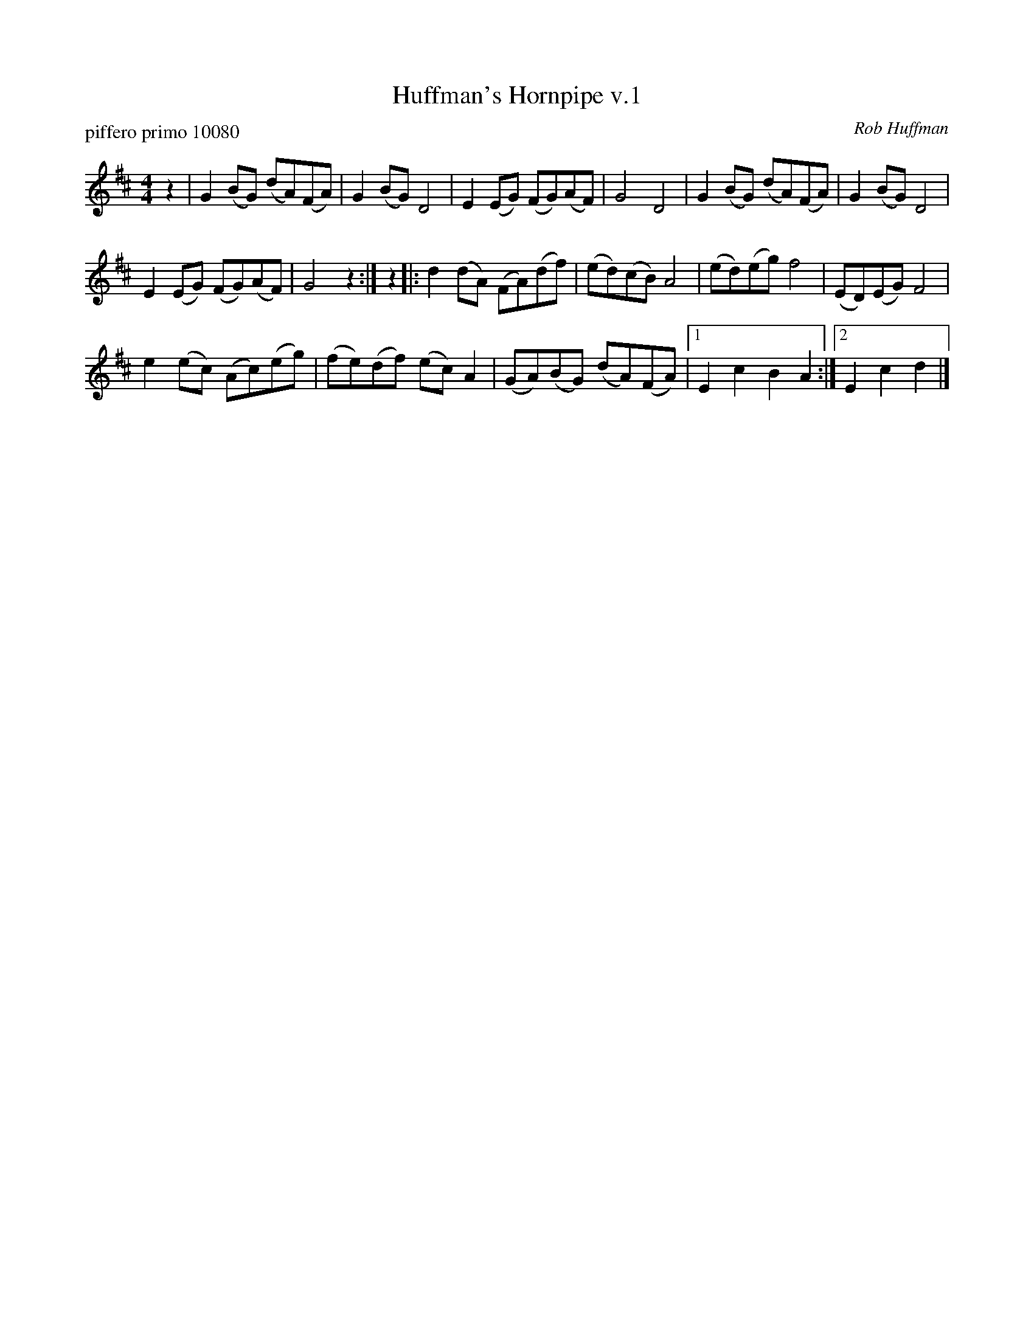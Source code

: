 X: 1
T: Huffman's Hornpipe v.1
P: piffero primo 10080
O: Rob Huffman
%R: hornpipe, reel
F: http://ancients.sudburymuster.org/mus/sng/pdf/huffmansC0.pdf
Z: 2020 John Chambers <jc:trillian.mit.edu>
M: 4/4
L: 1/8
K: D	% actually G+D
z2 |\
G2(BG) (dA)(FA) | G2(BG) D4 | E2(EG) (FG)(AF) | G4 D4 | G2(BG) (dA)(FA) | G2(BG) D4 |
E2(EG) (FG)(AF) | G4 z2 :| z2 |: d2(dA) (FA)(df) | (ed)(cB) A4 | (ed)(eg) f4 | (ED)(EG) F4 |
e2(ec) (Ac)(eg) | (fe)(df) (ec)A2 | (GA)(BG) (dA)(FA) |1 E2c2 B2A2 :|2 E2c2 d2 |]
